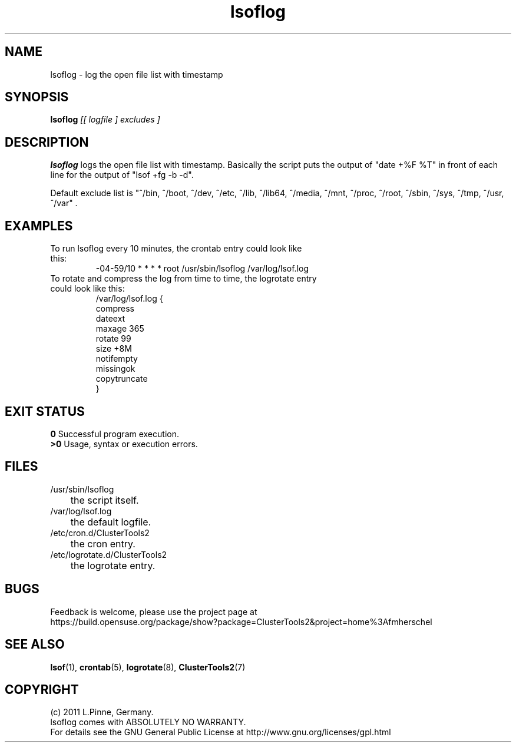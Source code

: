 .TH lsoflog 8 "14 Oct 2011" "" "ClusterTools2"
.\"
.SH NAME
lsoflog \- log the open file list with timestamp
.\"
.SH SYNOPSIS
.B lsoflog \fI[[ logfile ] excludes ]\fR
.\"
.SH DESCRIPTION
\fBlsoflog\fP logs the open file list with timestamp.
Basically the script puts the output of "date +%F %T" in front of each line for the output of "lsof +fg -b -d". 

Default exclude list is
"^/bin, ^/boot, ^/dev, ^/etc, ^/lib, ^/lib64, ^/media, ^/mnt, ^/proc, ^/root, ^/sbin, ^/sys, ^/tmp, ^/usr, ^/var" .
.\"
.SH EXAMPLES
.TP
To run lsoflog every 10 minutes, the crontab entry could look like this:
.br
-04-59/10 * * * * root /usr/sbin/lsoflog /var/log/lsof.log
.TP
To rotate and compress the log from time to time, the logrotate entry could look like this:
.br
/var/log/lsof.log {
    compress
    dateext
    maxage 365
    rotate 99
    size +8M
    notifempty
    missingok
    copytruncate
.br
}
.\" #lsof -b +fg -d "^/var/,^/tmp/,^/dev/,^/root/,^/opt/"  2>/dev/null |\
.\" awk '($3=="root" && $6 !~/AIO/)||($3=="root" && $6 !~/DIR/){print $1,$3,$6,$10}' |\
.\"  sort -u
.\"
.SH EXIT STATUS
.B 0
Successful program execution.
.br
.B >0 
Usage, syntax or execution errors.
.\"
.SH FILES
.TP
/usr/sbin/lsoflog
	the script itself.
.TP
/var/log/lsof.log
	the default logfile.
.TP
/etc/cron.d/ClusterTools2
	the cron entry.
.TP
/etc/logrotate.d/ClusterTools2
	the logrotate entry.
.\"
.SH BUGS
Feedback is welcome, please use the project page at
.br
https://build.opensuse.org/package/show?package=ClusterTools2&project=home%3Afmherschel
.\"
.SH SEE ALSO
\fBlsof\fP(1), \fBcrontab\fP(5), \fBlogrotate\fP(8), \fBClusterTools2\fP(7)
.\"
.\"
.SH COPYRIGHT
(c) 2011 L.Pinne, Germany.
.br
lsoflog comes with ABSOLUTELY NO WARRANTY.
.br
For details see the GNU General Public License at
http://www.gnu.org/licenses/gpl.html
.\"
